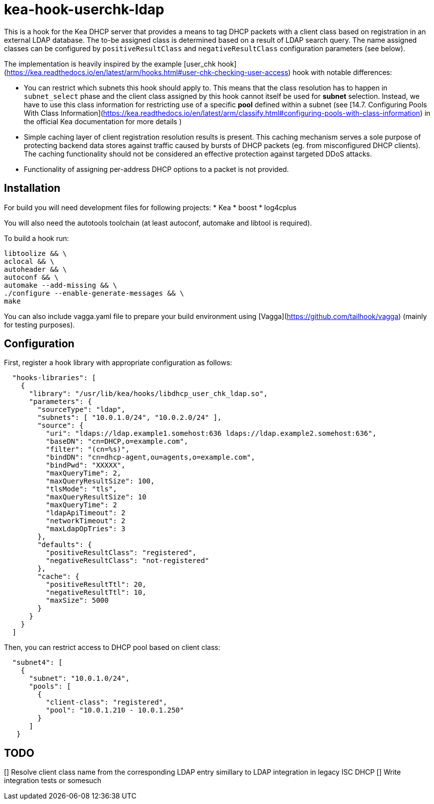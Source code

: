 = kea-hook-userchk-ldap

This is a hook for the Kea DHCP server that provides a means to tag DHCP packets with a client class based on registration in an external LDAP database.
The to-be assigned class is determined based on a result of LDAP search query. The name assigned classes can be configured by `positiveResultClass` and `negativeResultClass` configuration parameters (see below).

The implementation is heavily inspired by the example [user_chk hook](https://kea.readthedocs.io/en/latest/arm/hooks.html#user-chk-checking-user-access) hook with notable differences:

* You can restrict which subnets this hook should apply to. This means that the class resolution has to happen in `subnet_select` phase and the client class assigned by this hook cannot itself be used for *subnet* selection. Instead, we have to use this class information for restricting use of a specific *pool* defined within a subnet (see [14.7. Configuring Pools With Class Information](https://kea.readthedocs.io/en/latest/arm/classify.html#configuring-pools-with-class-information) in the official Kea documentation for more details )
* Simple caching layer of client registration resolution results is present. This caching mechanism serves a sole purpose of protecting backend data stores against traffic caused by bursts of DHCP packets (eg. from misconfigured DHCP clients). The caching functionality should not be considered an effective protection against targeted DDoS attacks.
* Functionality of assigning per-address DHCP options to a packet is not provided.


== Installation

For build you will need development files for following projects:
* Kea
* boost
* log4cplus

You will also need the autotools toolchain (at least autoconf, automake and libtool is required).

To build a hook run:

[source,shell]
----
libtoolize && \
aclocal && \
autoheader && \
autoconf && \
automake --add-missing && \
./configure --enable-generate-messages && \
make
----

You can also include vagga.yaml file to prepare your build environment using [Vagga](https://github.com/tailhook/vagga) (mainly for testing purposes).

== Configuration

First, register a hook library with appropriate configuration as follows:
[source,json]
----
  "hooks-libraries": [
    {
      "library": "/usr/lib/kea/hooks/libdhcp_user_chk_ldap.so",
      "parameters": {
        "sourceType": "ldap",
        "subnets": [ "10.0.1.0/24", "10.0.2.0/24" ],
        "source": {
          "uri": "ldaps://ldap.example1.somehost:636 ldaps://ldap.example2.somehost:636",
          "baseDN": "cn=DHCP,o=example.com",
          "filter": "(cn=%s)",
          "bindDN": "cn=dhcp-agent,ou=agents,o=example.com",
          "bindPwd": "XXXXX",
          "maxQueryTime": 2,
          "maxQueryResultSize": 100,
          "tlsMode": "tls",
          "maxQueryResultSize": 10
          "maxQueryTime": 2
          "ldapApiTimeout": 2
          "networkTimeout": 2
          "maxLdapOpTries": 3
        },
        "defaults": {
          "positiveResultClass": "registered",
          "negativeResultClass": "not-registered"
        },
        "cache": {
          "positiveResultTtl": 20,
          "negativeResultTtl": 10,
          "maxSize": 5000
        }
      }
    }
  ]
----

Then, you can restrict access to DHCP pool based on client class:

[source,json]
----
  "subnet4": [
    {
      "subnet": "10.0.1.0/24",
      "pools": [
        {
          "client-class": "registered",
          "pool": "10.0.1.210 - 10.0.1.250"
        }
      ]
   }
----

== TODO

[] Resolve client class name from the corresponding LDAP entry simillary to LDAP integration in legacy ISC DHCP
[] Write integration tests or somesuch
